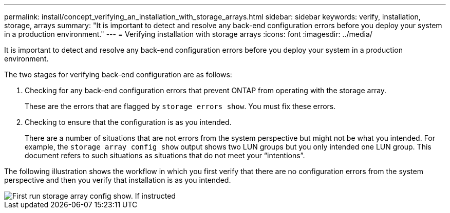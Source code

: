 ---
permalink: install/concept_verifying_an_installation_with_storage_arrays.html
sidebar: sidebar
keywords: verify, installation, storage, arrays
summary: "It is important to detect and resolve any back-end configuration errors before you deploy your system in a production environment."
---
= Verifying installation with storage arrays
:icons: font
:imagesdir: ../media/

[.lead]
It is important to detect and resolve any back-end configuration errors before you deploy your system in a production environment.

The two stages for verifying back-end configuration are as follows:

. Checking for any back-end configuration errors that prevent ONTAP from operating with the storage array.
+
These are the errors that are flagged by `storage errors show`. You must fix these errors.

. Checking to ensure that the configuration is as you intended.
+
There are a number of situations that are not errors from the system perspective but might not be what you intended. For example, the `storage array config show` output shows two LUN groups but you only intended one LUN group. This document refers to such situations as situations that do not meet your "`intentions`".

The following illustration shows the workflow in which you first verify that there are no configuration errors from the system perspective and then you verify that installation is as you intended.

image::../media/installation_verification_flowchart.gif[First run storage array config show. If instructed, run storage errors show, review the messages and review the documentation. Contact technical support if the problem is not resolved.]
